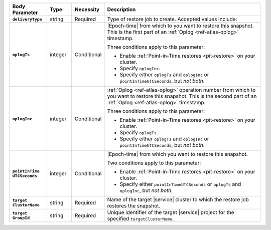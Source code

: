 .. list-table::
   :header-rows: 1
   :stub-columns: 1
   :widths: 15 10 10 65

   * - Body Parameter
     - Type
     - Necessity
     - Description

   * - ``deliveryType``
     - string
     - Required
     - Type of restore job to create. Accepted values include:

       .. include:: /includes/api/list-tables/restore-job-types.rst

   * - ``oplogTs``
     - integer
     - Conditional
     - |Epoch-time| from which to you want to restore this snapshot.
       This is the first part of an :ref:`Oplog <ref-atlas-oplog>`
       timestamp.

       Three conditions apply to this parameter:

       - Enable :ref:`Point-in-Time restores <pit-restore>` on your
         cluster.
       - Specify ``oplogInc``.
       - Specify either ``oplogTs`` and ``oplogInc`` or
         ``pointInTimeUTCSeconds``, but *not both*.

   * - ``oplogInc``
     - integer
     - Conditional
     - :ref:`Oplog <ref-atlas-oplog>` operation number from which to
       you want to restore this snapshot. This is the second part of
       an :ref:`Oplog <ref-atlas-oplog>` timestamp.

       Three conditions apply to this parameter:

       - Enable :ref:`Point-in-Time restores <pit-restore>` on your
         cluster.
       - Specify ``oplogTs``.
       - Specify either ``oplogTs`` and ``oplogInc`` or
         ``pointInTimeUTCSeconds``, but *not both*.

   * - | ``pointInTime``
       | ``UTCSeconds``
     - integer
     - Conditional
     - |Epoch-time| from which you want to restore this snapshot.

       Two conditions apply to this parameter:

       - Enable :ref:`Point-in-Time restores <pit-restore>` on your
         cluster.
       - Specify either ``pointInTimeUTCSeconds`` or ``oplogTs`` and
         ``oplogInc``, but *not both*.

   * - | ``target``
       | ``ClusterName``
     - string
     - Required
     - Name of the target |service| cluster to which the restore job
       restores the snapshot.

   * - | ``target``
       | ``GroupId``
     - string
     - Required
     - Unique identifier of the target |service| project for the
       specified ``targetClusterName``.
